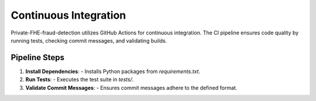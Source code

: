 Continuous Integration
======================

Private-FHE-fraud-detection utilizes GitHub Actions for continuous integration. The CI pipeline ensures code quality by running tests, checking commit messages, and validating builds.

Pipeline Steps
---------------

1. **Install Dependencies**:
   - Installs Python packages from `requirements.txt`.

2. **Run Tests**:
   - Executes the test suite in `tests/`.

3. **Validate Commit Messages**:
   - Ensures commit messages adhere to the defined format.
